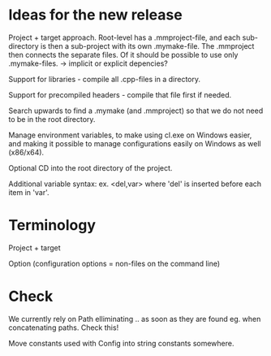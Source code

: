 * Ideas for the new release

  Project + target approach. Root-level has a .mmproject-file, and each sub-directory is then
  a sub-project with its own .mymake-file. The .mmproject then connects the separate files. Of
  it should be possible to use only .mymake-files.
  -> implicit or explicit depencies?

  Support for libraries - compile all .cpp-files in a directory.

  Support for precompiled headers - compile that file first if needed.

  Search upwards to find a .mymake (and .mmproject) so that we do not need to be in the root directory.

  Manage environment variables, to make using cl.exe on Windows easier, and making it possible to manage
  configurations easily on Windows as well (x86/x64).

  Optional CD into the root directory of the project.

  Additional variable syntax: ex. <del,var> where 'del' is inserted before each item in 'var'.

* Terminology

  Project + target

  Option (configuration options = non-files on the command line)
* Check
  
  We currently rely on Path elliminating .. as soon as they are found eg. when concatenating paths. Check this!

  Move constants used with Config into string constants somewhere.
